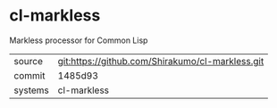 * cl-markless

Markless processor for Common Lisp

|---------+--------------------------------------------------|
| source  | git:https://github.com/Shirakumo/cl-markless.git |
| commit  | 1485d93                                          |
| systems | cl-markless                                      |
|---------+--------------------------------------------------|
